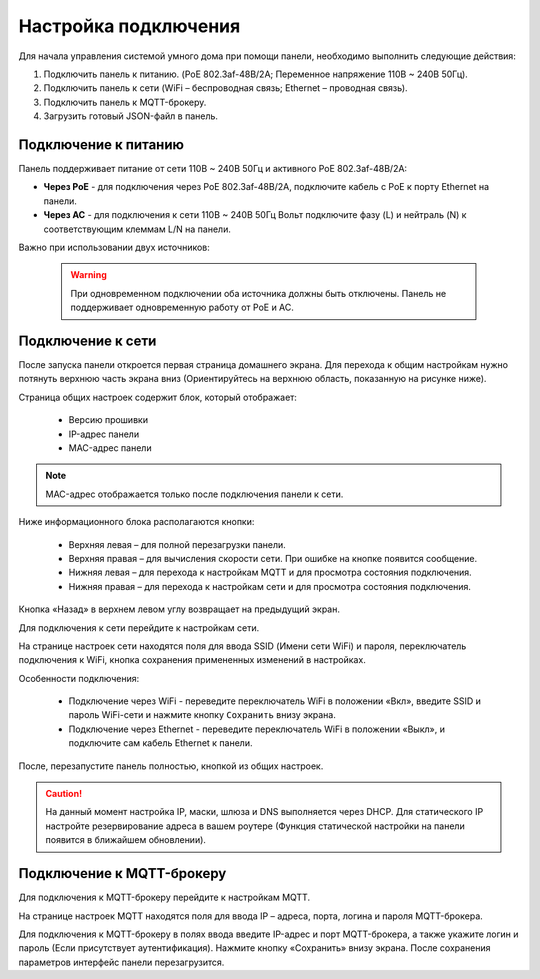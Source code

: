 .. _подключение-панели:
Настройка подключения
=========================

Для начала управления системой умного дома при помощи панели, необходимо выполнить следующие действия:

1.	Подключить панель к питанию. (PoE 802.3af-48В/2А; Переменное напряжение 110В ~ 240В 50Гц).
2.	Подключить панель к сети (WiFi – беспроводная связь; Ethernet – проводная связь).
3.	Подключить панель к MQTT-брокеру.
4. Загрузить готовый JSON-файл в панель.

Подключение к питанию
----------------------

Панель поддерживает питание от сети 110В ~ 240В 50Гц и активного PoE 802.3af-48В/2А:

* **Через PoE** - для подключения через PoE 802.3af-48В/2А, подключите кабель с PoE к порту Ethernet на панели.
* **Через AC** - для подключения к сети 110В ~ 240В 50Гц Вольт подключите фазу (L) и нейтраль (N) к соответствующим клеммам L/N на панели.

.. image:: /images/new/power_panel.png

Важно при использовании двух источников:

    .. warning::
        При одновременном подключении оба источника должны быть отключены. Панель не поддерживает одновременную работу от PoE и AC.


Подключение к сети
--------------------

После запуска панели откроется первая страница домашнего экрана. Для перехода к общим настройкам нужно потянуть верхнюю часть экрана вниз (Ориентируйтесь на верхнюю область, показанную на рисунке ниже).

.. image:: /images/new/main_block_setting.png

Страница общих настроек содержит блок, который отображает:

   * Версию прошивки
   * IP-адрес панели
   * MAC-адрес панели

.. image:: /images/new/main_settings.png

.. note::

   MAC-адрес отображается только после подключения панели к сети.


Ниже информационного блока располагаются кнопки:

   * Верхняя левая – для полной перезагрузки панели.
   * Верхняя правая – для вычисления скорости сети. При ошибке на кнопке появится сообщение.
   * Нижняя левая – для перехода к настройкам MQTT и для просмотра состояния подключения.
   * Нижняя правая – для перехода к настройкам сети и для просмотра состояния подключения.

Кнопка «Назад» в верхнем левом углу возвращает на предыдущий экран.

Для подключения к сети перейдите к настройкам сети.

.. image:: /images/new/network_settings.png

На странице настроек сети находятся поля для ввода SSID (Имени сети WiFi) и пароля, переключатель подключения к WiFi, кнопка сохранения примененных изменений в настройках.

Особенности подключения:

   * Подключение через WiFi - переведите переключатель WiFi в положении «Вкл», введите SSID и пароль WiFi-сети и нажмите кнопку ``Сохранить`` внизу экрана.
   * Подключение через Ethernet - переведите переключатель WiFi в положении «Выкл», и подключите сам кабель Ethernet к панели. 

После, перезапустите панель полностью, кнопкой из общих настроек.

.. caution::
   На данный момент настройка IP, маски, шлюза и DNS выполняется через DHCP. Для статического IP настройте резервирование адреса в вашем роутере (Функция статической настройки на панели появится в ближайшем обновлении).

Подключение к MQTT-брокеру
------------------------------

Для подключения к MQTT-брокеру перейдите к настройкам MQTT.

.. image:: /images/new/mqtt_settings.png

На странице настроек MQTT находятся поля для ввода IP – адреса, порта, логина и пароля MQTT-брокера.

Для подключения к MQTT-брокеру в полях ввода введите IP-адрес и порт MQTT-брокера, а также укажите логин и пароль (Если присутствует аутентификация). Нажмите кнопку «Сохранить» внизу экрана. После сохранения параметров интерфейс панели перезагрузится.
